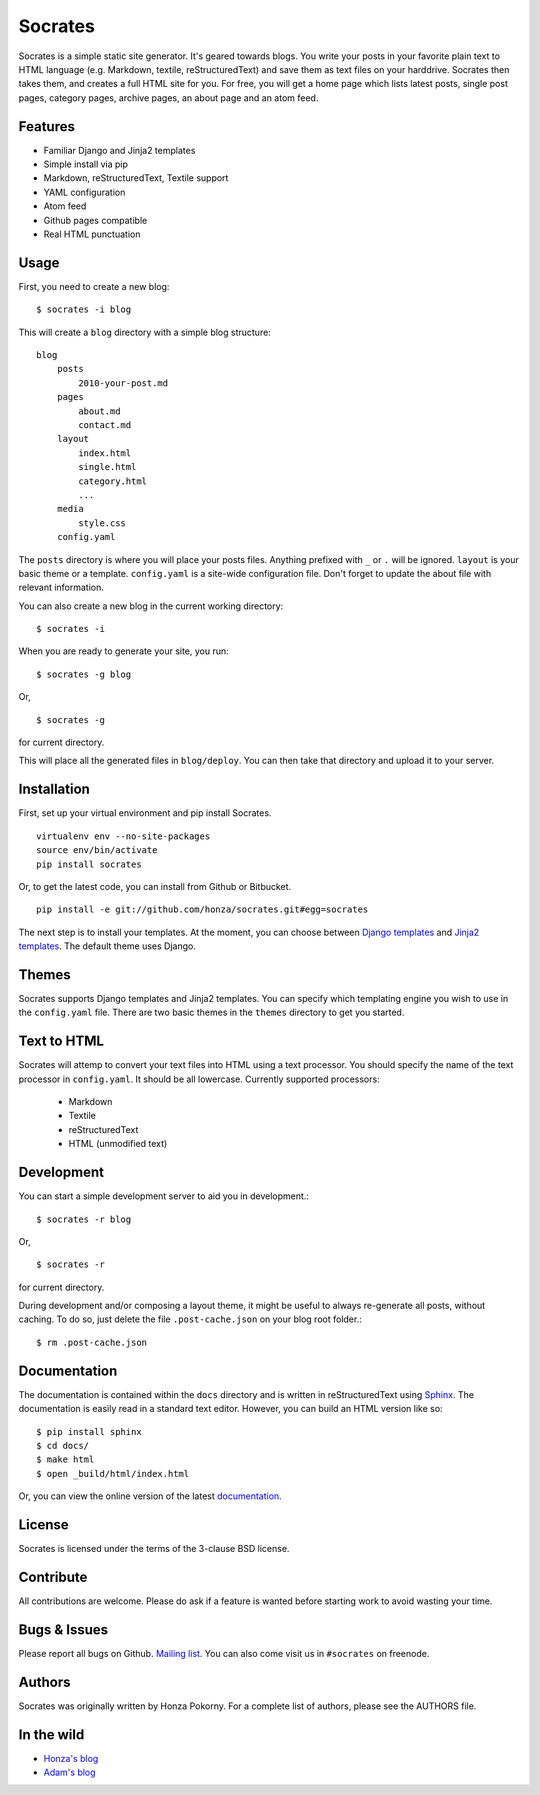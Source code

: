 ===============================================================================
Socrates
===============================================================================

Socrates is a simple static site generator. It's geared towards blogs. You
write your posts in your favorite plain text to HTML language (e.g. Markdown,
textile, reStructuredText) and save them as text files on your harddrive.
Socrates then takes them, and creates a full HTML site for you. For free, you
will get a home page which lists latest posts, single post pages, category
pages, archive pages, an about page and an atom feed.

Features
-------------------------------------------------------------------------------

* Familiar Django and Jinja2 templates
* Simple install via pip
* Markdown, reStructuredText, Textile support
* YAML configuration
* Atom feed
* Github pages compatible
* Real HTML punctuation

Usage
-------------------------------------------------------------------------------

First, you need to create a new blog::

    $ socrates -i blog

This will create a ``blog`` directory with a simple blog structure::

    blog
        posts
            2010-your-post.md
        pages
            about.md
            contact.md
        layout
            index.html
            single.html
            category.html
            ...
        media
            style.css
        config.yaml

The ``posts`` directory is where you will place your posts files. Anything
prefixed with ``_`` or ``.`` will be ignored. ``layout`` is your basic theme or
a template. ``config.yaml`` is a site-wide configuration file. Don't forget to
update the about file with relevant information.

You can also create a new blog in the current working directory::

    $ socrates -i

When you are ready to generate your site, you run::

    $ socrates -g blog

Or, ::

    $ socrates -g

for current directory.

This will place all the generated files in ``blog/deploy``. You can then take
that directory and upload it to your server.

Installation
-------------------------------------------------------------------------------

First, set up your virtual environment and pip install Socrates.

::

    virtualenv env --no-site-packages
    source env/bin/activate
    pip install socrates

Or, to get the latest code, you can install from Github or Bitbucket.

::

    pip install -e git://github.com/honza/socrates.git#egg=socrates

The next step is to install your templates. At the moment, you can choose
between `Django templates`_ and `Jinja2 templates`_. The default theme uses
Django.

Themes
-------------------------------------------------------------------------------

Socrates supports Django templates and Jinja2 templates. You can specify which
templating engine you wish to use in the ``config.yaml`` file. There are two
basic themes in the ``themes`` directory to get you started.

Text to HTML
-------------------------------------------------------------------------------

Socrates will attemp to convert your text files into HTML using a text
processor. You should specify the name of the text processor in
``config.yaml``. It should be all lowercase. Currently supported processors:

  - Markdown
  - Textile
  - reStructuredText
  - HTML (unmodified text)

Development
-------------------------------------------------------------------------------

You can start a simple development server to aid you in development.::

    $ socrates -r blog

Or, ::

    $ socrates -r

for current directory.

During development and/or composing a layout theme, it might be useful to always re-generate all posts, without caching.
To do so, just delete the file ``.post-cache.json`` on your blog root folder.::

    $ rm .post-cache.json


Documentation
-------------------------------------------------------------------------------

The documentation is contained within the ``docs`` directory and is written in
reStructuredText using `Sphinx`_. The documentation is easily read in a
standard text editor. However, you can build an HTML version like so::

    $ pip install sphinx
    $ cd docs/
    $ make html
    $ open _build/html/index.html

Or, you can view the online version of the latest `documentation`_.


License
-------------------------------------------------------------------------------

Socrates is licensed under the terms of the 3-clause BSD license.

Contribute
-------------------------------------------------------------------------------

All contributions are welcome. Please do ask if a feature is wanted before
starting work to avoid wasting your time.

Bugs & Issues
-------------------------------------------------------------------------------

Please report all bugs on Github.  `Mailing list`_.  You can also come visit us
in ``#socrates`` on freenode.

Authors
-------------------------------------------------------------------------------

Socrates was originally written by Honza Pokorny. For a complete list of
authors, please see the AUTHORS file.

In the wild
-------------------------------------------------------------------------------

* `Honza's blog <http://honza.ca>`_
* `Adam's blog <http://thurloat.com>`_

.. _Django templates: https://docs.djangoproject.com/en/1.3/#the-template-layer
.. _Jinja2 templates: http://jinja.pocoo.org/docs/
.. _Sphinx: http://sphinx.pocoo.org/
.. _documentation: http://readthedocs.org/docs/socrates/en/latest/index.html
.. _Mailing list: https://groups.google.com/group/python-socrates

